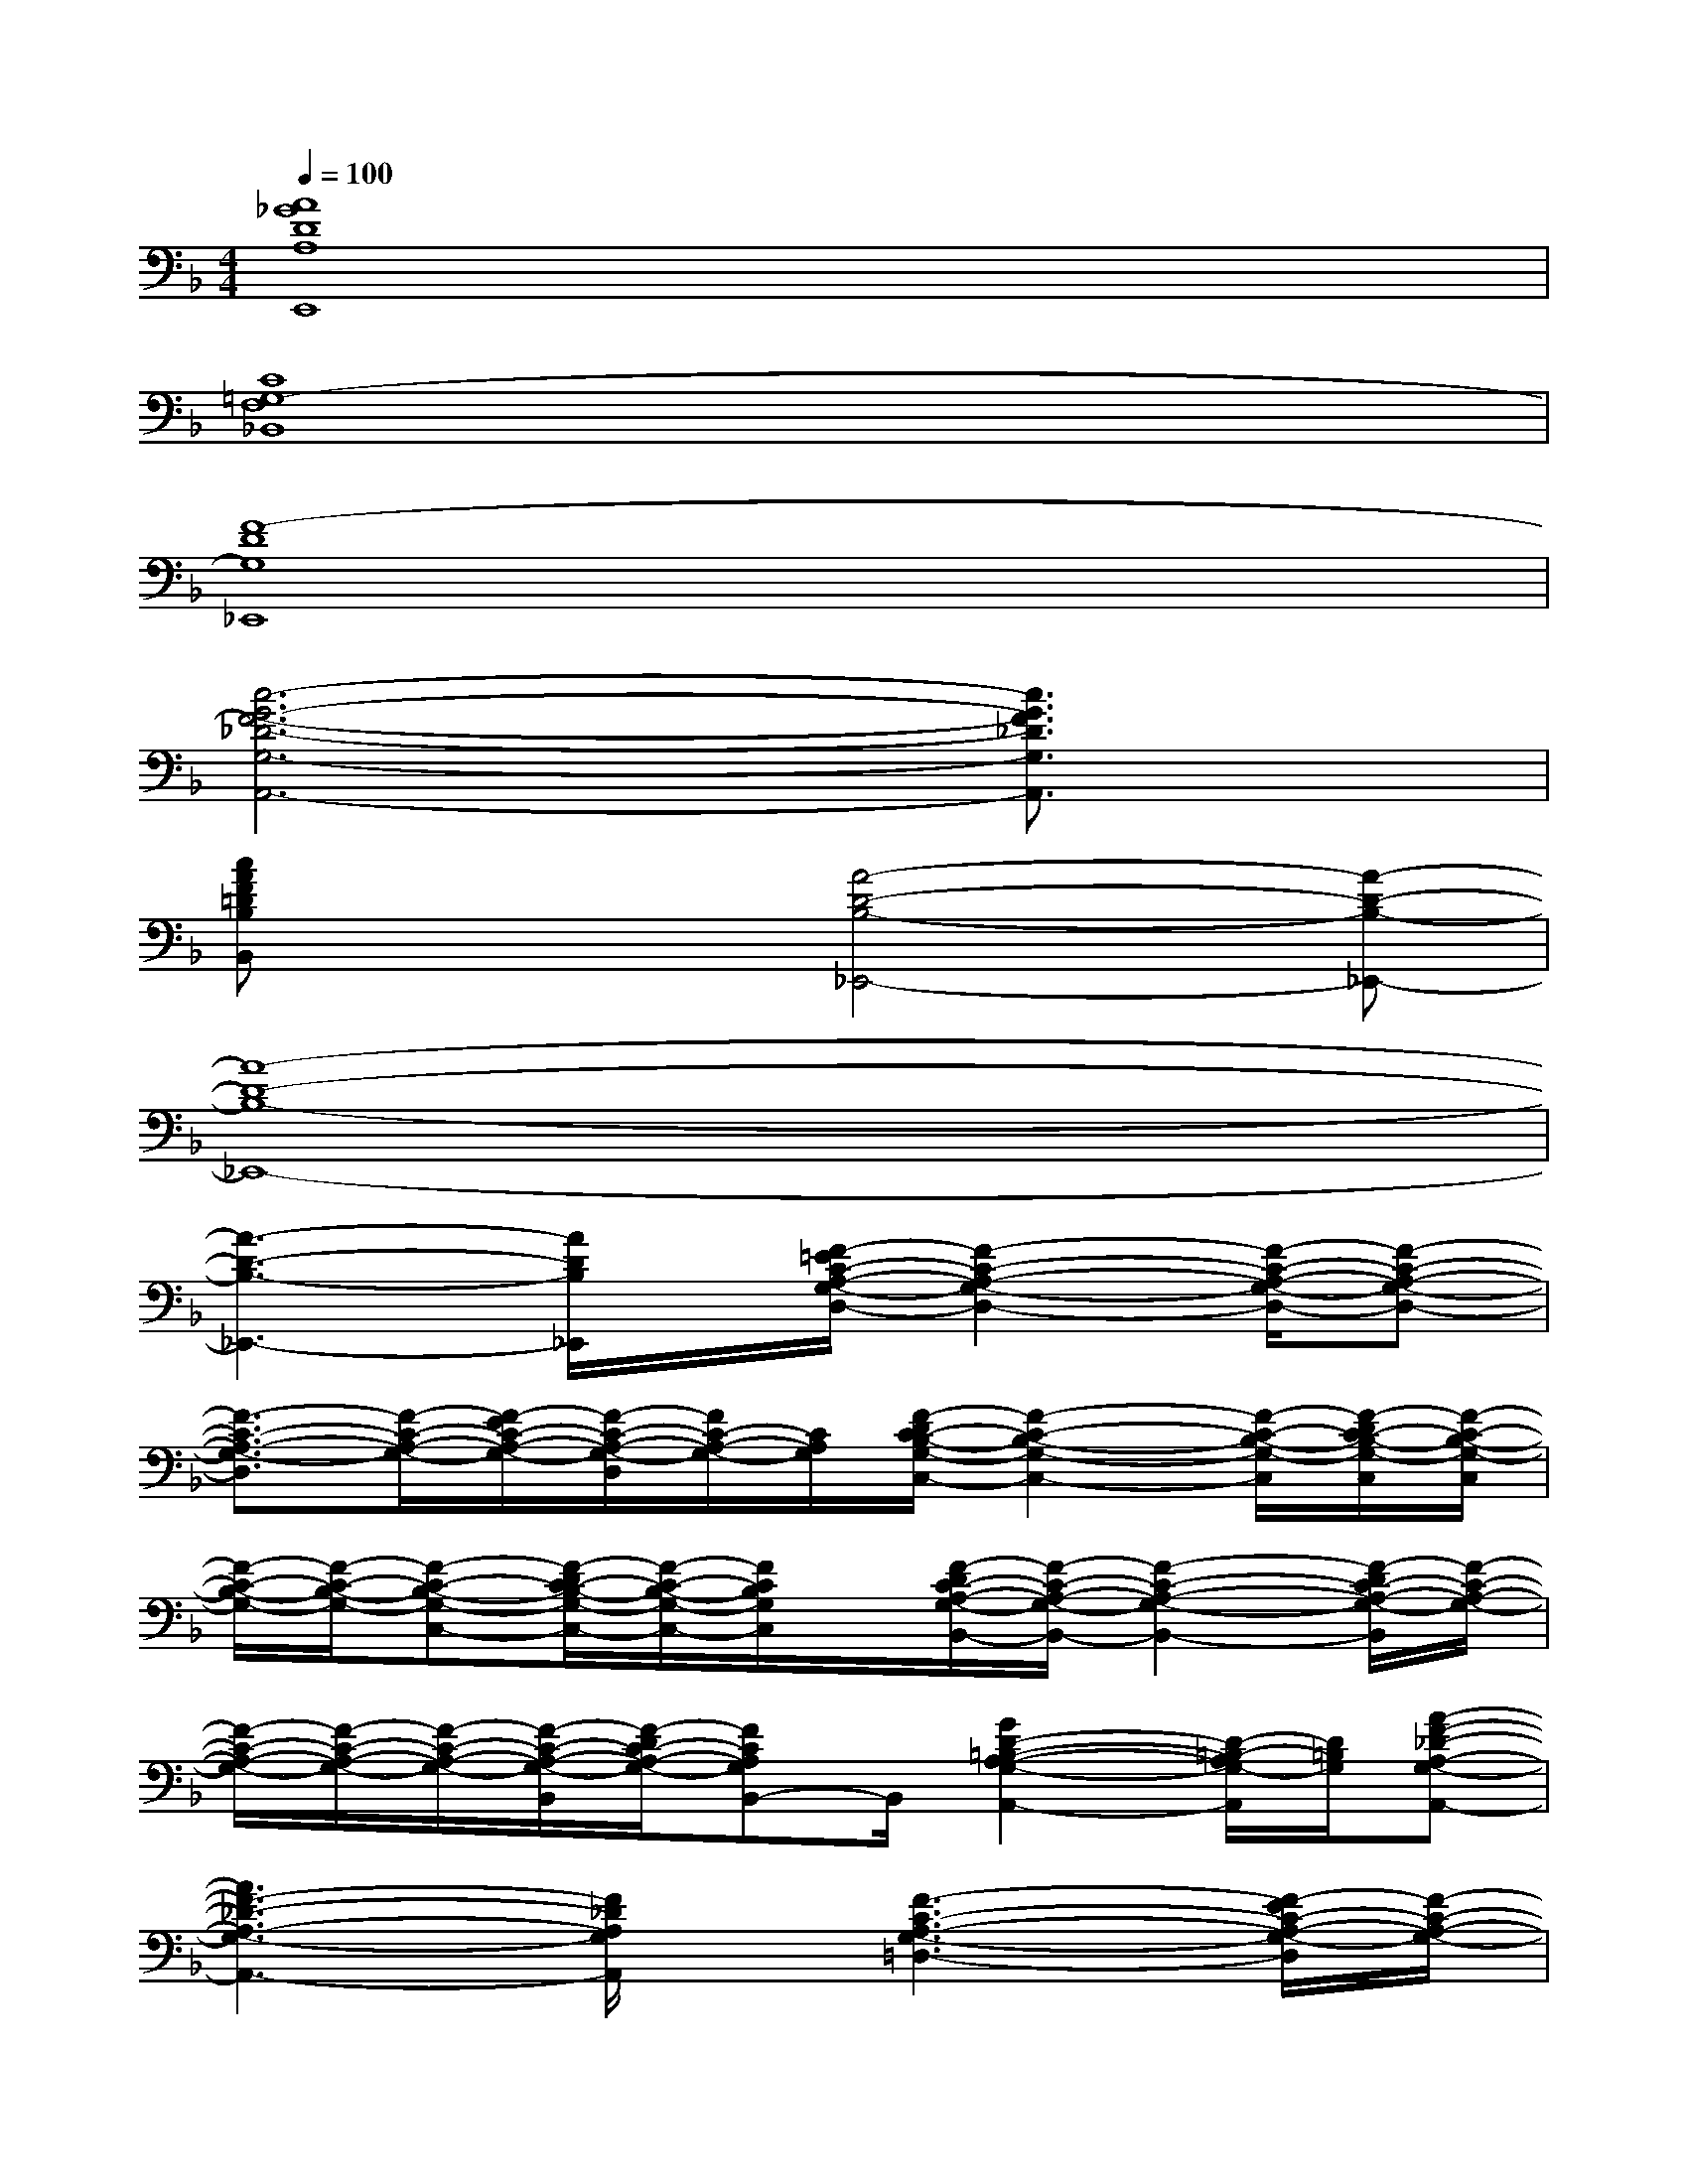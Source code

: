 X:1
T:
M:4/4
L:1/8
Q:1/4=100
K:F%1flats
V:1
[A8_G8D8A,8E,,8]|
[C8=G,8-F,8_B,,8]|
[F8-D8G,8_E,,8]|
[c6-G6-F6-_D6-G,6-A,,6-][c3/2G3/2F3/2_D3/2G,3/2A,,3/2]x/2|
[cAF=DB,B,,]x2[A4-D4-B,4-_E,,4-][A-D-B,-_E,,-]|
[A8-D8-B,8-_E,,8-]|
[A3-D3-B,3-_E,,3-][A/2D/2B,/2_E,,/2]x/2[F/2-=E/2C/2-A,/2-G,/2-D,/2-][F2-C2-A,2-G,2-D,2-][F/2-C/2-A,/2-G,/2-D,/2-][F-C-A,-G,-D,-]|
[F3/2-C3/2-A,3/2-G,3/2-D,3/2][F/2-C/2-A,/2-G,/2-][F/2-E/2C/2-A,/2-G,/2-][F/2-C/2-A,/2-G,/2-D,/2][F/2C/2-A,/2-G,/2-][C/2A,/2G,/2][F/2-D/2C/2-B,/2-G,/2-C,/2-][F2-C2-B,2-G,2-C,2-][F/2-C/2-B,/2-G,/2-C,/2][F/2-D/2C/2-B,/2-G,/2-C,/2][F/2-C/2-B,/2-G,/2-C,/2]|
[F/2-C/2-B,/2-G,/2-][F/2-C/2-B,/2-G,/2-][F-C-B,-G,-C,-][F/2-D/2C/2-B,/2-G,/2-C,/2-][F/2-C/2-B,/2-G,/2-C,/2-][F/2C/2B,/2G,/2C,/2]x/2[F/2-D/2C/2-A,/2-G,/2-B,,/2-][F/2-C/2-A,/2-G,/2-B,,/2-][F2-C2-A,2-G,2-B,,2-][F/2-D/2C/2-A,/2-G,/2-B,,/2][F/2-C/2-A,/2-G,/2-]|
[F/2-C/2-A,/2-G,/2-][F/2-C/2-A,/2-G,/2-][F/2-C/2-A,/2-G,/2-][F/2-C/2-A,/2-G,/2-B,,/2][F/2-D/2C/2-A,/2-G,/2-][FCA,G,B,,-]B,,/2[G2D2-=B,2-A,2-G,2-A,,2-][D/2-=B,/2-A,/2G,/2-A,,/2][D/2=B,/2G,/2][A-F-_D-A,-G,-A,,-]|
[A3F3-_D3-A,3-G,3-A,,3-][F/2_D/2A,/2G,/2A,,/2]x/2[F3-C3-A,3-G,3-=D,3-][F/2-E/2C/2-A,/2-G,/2-D,/2][F/2-C/2-A,/2-G,/2-]|
[F/2-C/2-A,/2-G,/2-][F/2-C/2-A,/2-G,/2-D,/2][F/2-C/2-A,/2-G,/2-D,/2][F/2-C/2-A,/2-G,/2-][F/2-E/2C/2-A,/2-G,/2-][FC-A,-G,D,-][C/2A,/2D,/2][F/2-D/2C/2-_B,/2-G,/2-C,/2-][F/2-C/2-B,/2-G,/2-C,/2-][F2-C2-B,2-G,2-C,2][F/2-D/2C/2-B,/2-G,/2-C,/2][F/2-C/2-B,/2-G,/2-C,/2]|
[F/2-C/2-B,/2-G,/2-][F/2-C/2-B,/2-G,/2-C,/2][F-C-B,-G,-C,-][F/2-D/2C/2-B,/2-G,/2-C,/2-][F/2-C/2-B,/2-G,/2-C,/2-][F/2C/2B,/2G,/2C,/2-]C,/2[F/2-D/2C/2-A,/2-G,/2-B,,/2-][F/2-C/2-A,/2-G,/2-B,,/2-][F/2-D/2C/2-A,/2-G,/2-B,,/2-][F3/2-C3/2-A,3/2-G,3/2-B,,3/2-][F/2-D/2C/2-A,/2-G,/2-B,,/2-][F/2-C/2-A,/2-G,/2-B,,/2-]|
[F-C-A,-G,-B,,][F-C-A,-G,-B,,-][F/2-D/2C/2-A,/2-G,/2-B,,/2-][F/2-C/2-A,/2-G,/2-B,,/2-][F/2D/2C/2A,/2G,/2B,,/2-]B,,/2[_G2-D2-=B,2-A,2-_G,2-=B,,2-][_G/2D/2-=B,/2-A,/2-_G,/2-=B,,/2-][D/2=B,/2A,/2_G,/2=B,,/2][F-D-C-_B,-=G,-F,-C,-]|
[F3-D3-C3-B,3-G,3-F,3-C,3-][F/2D/2C/2B,/2G,/2F,/2C,/2-]C,/2[F2-D2-C2-A,2-F,2-B,,2-][F/2-D/2-C/2A,/2-F,/2-B,,/2-][F/2D/2A,/2F,/2B,,/2][A-E-_D-A,-G,-A,,-]|
[A3E3-_D3-A,3-G,3-A,,3-][E/2_D/2A,/2G,/2A,,/2-]A,,/2[F/2-E/2C/2-A,/2-G,/2-=D,/2-][F2-C2-A,2-G,2-D,2][F/2-C/2-A,/2-G,/2-][F/2-E/2C/2-A,/2-G,/2-D,/2][F/2-C/2-A,/2-G,/2-]